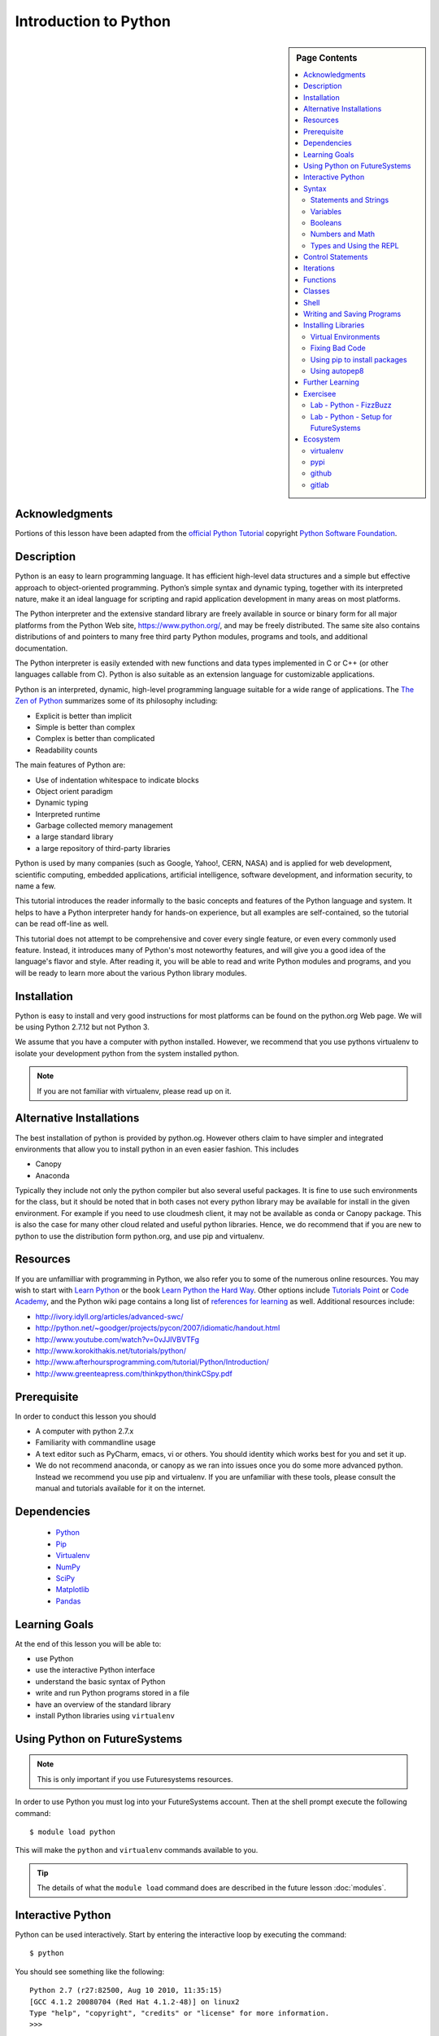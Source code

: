 

Introduction to Python
======================

.. sidebar:: Page Contents

   .. contents::
      :local:


Acknowledgments
----------------------------------------------------------------------

Portions of this lesson have been adapted from the `official Python
Tutorial`_ copyright `Python Software Foundation`_.

.. _official Python Tutorial: https://docs.python.org/2/tutorial/
.. _Python Software Foundation: http://www.python.org/

Description
-----------------------------------------------------------------

Python is an easy to learn programming language. It has
efficient high-level data structures and a simple but effective
approach to object-oriented programming. Python’s simple syntax and
dynamic typing, together with its interpreted nature, make it an ideal
language for scripting and rapid application development in many areas
on most platforms.

The Python interpreter and the extensive standard library are freely
available in source or binary form for all major platforms from the
Python Web site, https://www.python.org/, and may be freely
distributed. The same site also contains distributions of and pointers
to many free third party Python modules, programs and tools, and
additional documentation.

The Python interpreter is easily extended with new functions and data
types implemented in C or C++ (or other languages callable from
C). Python is also suitable as an extension language for customizable
applications.

Python is an interpreted, dynamic, high-level programming language
suitable for a wide range of applications. The `The Zen of Python`_
summarizes some of its philosophy including:

- Explicit is better than implicit
- Simple is better than complex
- Complex is better than complicated
- Readability counts

The main features of Python are:

- Use of indentation whitespace to indicate blocks
- Object orient paradigm
- Dynamic typing
- Interpreted runtime
- Garbage collected memory management
- a large standard library
- a large repository of third-party libraries

Python is used by many companies (such as Google, Yahoo!, CERN, NASA)
and is applied for web development, scientific computing, embedded
applications, artificial intelligence, software development, and
information security, to name a few.

This tutorial introduces the reader informally to the basic concepts
and features of the Python language and system. It helps to have a
Python interpreter handy for hands-on experience, but all examples are
self-contained, so the tutorial can be read off-line as well.

This tutorial does not attempt to be comprehensive and cover every
single feature, or even every commonly used feature. Instead, it
introduces many of Python's most noteworthy features, and will give
you a good idea of the language's flavor and style. After reading it,
you will be able to read and write Python modules and programs, and
you will be ready to learn more about the various Python library
modules.



.. _The Zen of Python: https://www.python.org/dev/peps/pep-0020/
	 

Installation
----------------------------------------------------------------------

Python is easy to install and very good instructions for most
platforms can be found on the python.org Web page. We will be
using Python 2.7.12 but not Python 3.

We assume that you have a computer with python installed.
However, we recommend that you use pythons virtualenv to
isolate your development python from the system installed python.

.. note:: If you are not familiar with virtualenv, please read up on
	  it.
	  
Alternative Installations
-------------------------

The best installation of python is provided by python.og. However
others claim to have simpler and integrated environments that allow
you to install python in an even easier fashion. This includes

* Canopy
* Anaconda

Typically they include not only the python compiler but also several
useful packages. It is fine to use such environments for the class,
but it should be noted that in both cases not every python library may
be available for install in the given environment. For example if you
need to use cloudmesh client, it may not be available as conda or
Canopy package. This is also the case for many other cloud related and
useful python libraries. Hence, we do recommend that if you are new to
python to use the distribution form python.org, and use pip and
virtualenv. 

Resources
----------------------------------------------------------------------
If you are unfamilliar with programming in Python, we also refer you
to some of the numerous online resources. You may wish to start with
`Learn Python`_ or the book `Learn Python the Hard Way`_. Other
options include `Tutorials Point`_ or `Code Academy`_, and the Python wiki page
contains a long list of `references for learning`_ as well.
Additional resources include:

- http://ivory.idyll.org/articles/advanced-swc/
- http://python.net/~goodger/projects/pycon/2007/idiomatic/handout.html
- http://www.youtube.com/watch?v=0vJJlVBVTFg
- http://www.korokithakis.net/tutorials/python/
- http://www.afterhoursprogramming.com/tutorial/Python/Introduction/
- http://www.greenteapress.com/thinkpython/thinkCSpy.pdf

.. _Code Academy: http://www.codecademy.com/en/tracks/python
.. _Python documentation site: https://docs.python.org/2.7/
.. _list of introductory books: https://wiki.python.org/moin/IntroductoryBooks
.. _Python Module index: https://docs.python.org/2/py-modindex.html
.. _StackOverflow python tags: http://stackoverflow.com/questions/tagged/python
.. _searching Google: https://www.google.com/?gws_rd=ssl#q=python+how+to
.. _PyCharm IDE: https://www.jetbrains.com/pycharm/
.. _Learn Python the Hard Way: http://learnpythonthehardway.org/book/
.. _Tutorials Point: http://www.tutorialspoint.com/python/
.. _references for learning: https://wiki.python.org/moin/BeginnersGuide/Programmers
.. _Learn Python: https://www.learnpython.org




	  
Prerequisite
----------------------------------------------------------------------

In order to conduct this lesson you should

* A computer with python 2.7.x
* Familiarity with commandline usage
* A text editor such as PyCharm, emacs, vi or others. You should
  identity which works best for you and set it up.
* We do not recommend anaconda, or canopy as we ran into issues once
  you do some more advanced python. Instead we recommend you use pip
  and virtualenv. If you are unfamiliar with these tools, please
  consult the manual and tutorials available for it on the internet.

Dependencies
----------------------------------------------------------------------

  - `Python <https://www.python.org/>`_ 
  - `Pip <https://pip.pypa.io/en/stable/>`_
  - `Virtualenv <https://virtualenv.pypa.io/en/stable/>`_
  - `NumPy <http://www.numpy.org/>`_
  - `SciPy <https://scipy.org/>`_
  - `Matplotlib <http://matplotlib.org/>`_
  - `Pandas <http://pandas.pydata.org/>`_


Learning Goals
----------------------------------------------------------------------

At the end of this lesson you will be able to:

- use Python 
- use the interactive Python interface
- understand the basic syntax of Python
- write and run Python programs stored in a file
- have an overview of the standard library
- install Python libraries using ``virtualenv``


.. _python-resources:


Using Python on FutureSystems
----------------------------------------------------------------------

.. note:: This is only important if you use Futuresystems resources.
	  
In order to use Python you must log into your FutureSystems account.
Then at the shell prompt execute the following command::

  $ module load python

This will make the ``python`` and ``virtualenv`` commands available to
you.


.. tip::

   The details of what the ``module load`` command does are described
   in the future lesson :doc:`modules`.

Interactive Python
----------------------------------------------------------------------

Python can be used interactively.  Start by entering the interactive
loop by executing the command::

  $ python

You should see something like the following::

  Python 2.7 (r27:82500, Aug 10 2010, 11:35:15)
  [GCC 4.1.2 20080704 (Red Hat 4.1.2-48)] on linux2
  Type "help", "copyright", "credits" or "license" for more information.
  >>>

The ``>>>`` is the prompt for the interpreter.
This is similar to the shell interpreter you have been using.


.. tip::

   Often we show the prompt when illustrating an example. This is to
   provide some context for what we are doing. If you are following
   along you will not need to type in the prompt.


This interactive prompt does the following:

- *read* your input commands
- *evaluate* your command
- *print* the result of evaluation
- *loop* back to the beginning.

This is why you may see the interactive loop referred to as a
**REPL**: **R**\ead-**E**\valuate-**P**\rint-**L**\oop.

Syntax
----------------------------------------------------------------------

Statements and Strings
~~~~~~~~~~~~~~~~~~~~~~~~~~~~~~~~~~~~~~~~~~~~~~~~~~~~~~~~~~~~~~~~~~~~~~

Let us explore the syntax of Python.
Type into the interactive loop and press Enter::

  print "Hello world from Python!"

The output will look like this::

  >>> print "Hello world from Python!"
  Hello world from Python!

What happened: the ``print`` **statement** was given a **string** to
process.  A **statement** in Python, like ``print`` tells the
interpreter to do some primitive operation. In this case, ``print``
mean: write the following message to the standard output.

.. tip::

   Standard output is discussed in the
   :doc:`/class/lesson/linux/shell` lesson.

The "thing" we are ``print``ing in the case the the **string**
``Hello world from Python!``.  A **string** is a sequence of characters.  A
**character** can be a alphabetic (A through Z, lower and upper case),
numeric (any of the digits), white space (spaces, tabs, newlines,
etc), syntactic directives (comma, colon, quotation, exclamation,
etc), and so forth.  A string is just a sequence of the character and
typically indicated by surrounding the characters in double quotes.

So, what happened when you pressed Enter?  The interactive Python
program read the line ``print "Hello world from Python!"``, split it into
the ``print`` statement and the ``"Hello world from Python!"`` string, and
then executed the line, showing you the output.

Variables
~~~~~~~~~~~~~~~~~~~~~~~~~~~~~~~~~~~~~~~~~~~~~~~~~~~~~~~~~~~~~~~~~~~~~~

You can store data into a **variable** to access it later.
For instance, instead of:

.. code:: python

   >>> print "Hello world from Python!"

which is a lot to type if you need to do it multiple times, you can
store the string in a variable for convenient access:

.. code:: python

   >>> hello = "Hello world from Python!"
   >>> print hello
   Hello world from Python!

Booleans
~~~~~~~~~~~~~~~~~~~~~~~~~~~~~~~~~~~~~~~~~~~~~~~~~~~~~~~~~~~~~~~~~~~~~~

A **boolean** is a value that indicates the "truthness" of something.
You can think of it as a toggle: either "on" or "off", "one" or "zero", "true" or "false".
In fact, the only possible values of the **boolean** (or ``bool``) type in Python are:

- ``True``
- ``False``

You can combine booleans with **boolean operators**:

- ``and``
- ``or``

.. code:: python

   >>> print True and True
   True
   >>> print True and False
   False
   >>> print False and False
   False
   >>> print True or True
   True
   >>> print True or False
   True
   >>> print False or False
   False
   
Numbers and Math
~~~~~~~~~~~~~~~~~~~~~~~~~~~~~~~~~~~~~~~~~~~~~~~~~~~~~~~~~~~~~~~~~~~~~~

The interactive interpreter can also be used as a calculator.
For instance, say we wanted to compute a multiple of 21:

.. code:: python

   >>> print 21 * 2
   42

We saw here the ``print`` statement again. We passed in the result of
the operation ``21 * 2``.  An **integer** (or **int**) in Python is a numeric value
without a fractional component (those are called **floating point**
numbers, or **float** for short).

The mathematical operators compute the related mathematical operation
to the provided numbers.  Some operators are:

- ``*`` --- multiplication
- ``/`` --- division
- ``+`` --- addition
- ``-`` --- subtraction
- ``**`` --- exponent

Exponentiation is read as ``x**y`` is ``x`` to the ``y``\th power:

.. math::

   x^y

You can combine **float**\s and **int**\s:

.. code:: python

   >>> print 3.14 * 42 / 11 + 4 - 2
   13.9890909091
   >>> print 2**3
   8

Note that **operator precedence** is important.  Using parenthesis to
indicate affect the order of operations gives a difference results, as
expected:

.. code:: python

   >>> print 3.14 * (42 / 11) + 4 - 2
   11.42
   >>> print 1 + 2 * 3 - 4 / 5.0
   6.2
   >>> print (1 + 2) * (3 - 4) / 5.0
   -0.6

Types and Using the REPL
~~~~~~~~~~~~~~~~~~~~~~~~~~~~~~~~~~~~~~~~~~~~~~~~~~~~~~~~~~~~~~~~~~~~~~

We have so far seen a few examples of types: **string**\s, **bool**\s,
**int**\s, and **float**\s.  A **type** indicates that values of that
type support a certain set of operations. For instance, how would you
exponentiate a string? If you ask the interpreter, this results in an
error:

.. code:: python

   >>> "hello"**3
   Traceback (most recent call last):
     File "<stdin>", line 1, in <module>
   TypeError: unsupported operand type(s) for ** or pow(): 'str' and 'int'

There are many different types beyond what we have seen so far, such as **dictionaries**\s, **list**\s, **set**\s. One handy way of using the interactive python is to get the type of a value using ``type()``:

.. code:: python

   >>> type(42)
   <type 'int'>
   >>> type(hello)

 <type 'str'>
   >>> type(3.14)
   <type 'float'>

You can also ask for help about something using ``help()``:

.. code:: python

   >>> help(int)
   >>> help(list)
   >>> help(str)

.. tip::

   Using ``help()`` opens up a pager. To navigate you can use the
   spacebar to go down a page ``w`` to go up a page, the arrow keys to
   go up/down line-by-line, or ``q`` to exit.




Control Statements
----------------------------------------------------------------------

Computer programs do not only execute instructions. Occasionally, a
choice needs to be made. Such as a choice is based on a
condition. Python has several conditional operators:


.. code:: python

    >   greater than
    <   smaller than
    ==  equals
    !=  is not

Conditions are always combined with variables. A program can make a
choice using the if keyword. For example:

.. code:: python
    
    x = int(input("Tell X"))
    if x == 4:
        print('You guessed correctly!')
    print('End of program.')


When you execute this program it will always print ‘End of program’,
but the text ‘You guessed correctly!’ will only be printed if the
variable x equals to four (see table above). Python can also execute a
block of code if x does not equal to 4. The else keyword is used for
that.


.. code:: python

    x = int(input("What is the value of  X"))

    if x == 4:
        print('You guessed correctly!')
    else:
        print('Wrong guess')

    print('End of program.')


Iterations
----------------------------------------------------------------------

To repeat code, the for keyword can be used. To execute a line of code
10 times we can do:

.. code:: python

    for i in range(1,11):
        print(i)

The last number (11) is not included. This will output the numbers 1
to 10. Python itself starts counting from 0, so this code will also
work:

.. code:: python
    
    for i in range(0,10):
        print(i)

but will output 0 to 9.


The code is repeated while the condition is True. In this case the
condition is: i < 10. Every iteration (round), the variable i is
updated.Nested loops Loops can be combined:

.. code:: python
    
    for i in range(0,10):
        for j in range(0,10):
            print(i,' ',j)

In this case we have a multidimensional loops. It will iterate over
the entire coordinate range (0,0) to (9,9)


Functions
----------------------------------------------------------------------


To repeat lines of code, you can use a function. A function has a
unique distinct name in the program. Once you call a function it will
execute one or more lines of codes, which we will call a code block.

.. code:: python
	  
    import math

    def computePower(a):
        value = math.pow(a,2)
        print(value)

    computePower(3)


We call the function with parameter a = 3 .  A function can be called
several times with varying parameters. There is no limit to the number
of function calls.

The def keyword tells Python we define a function.  Always use four
spaces to indent the code block, using another number of spaces will
throw a syntax error.

It is also possible to store the output of a function in a variable.
To do so, we use the keyword return.

.. code:: python

    import math

    def computePower(a):
        value = math.pow(a,2)
        return value

    result = computePower(3)
    print(result)

Classes
----------------------------------------------------------------------

.. note:: you can earn extra credits if you contribute a section about
	  classes

Shell
-----

Cloudmesh client is an API that contains a very simple way of calling
shell commands

.. note:: you can get extra credit if you provide an example and
	  explain it on how to use the cloudmesh.common.Shell API

	  
	  
Writing and Saving Programs
----------------------------------------------------------------------

Make sure you are no longer in the interactive interpreter.
If you are you can type ``quit()`` and press Enter to exit.

You can save your programs to files which the interpreter can then
execute.  This has the benefit of allowing you to track changes made
to your programs and sharing them with other people.

Start by opening a new file ``hello.py``::

  $ nano hello.py

Now enter write a simple program and save::

  print "Hello world!"

As a check, make sure the file contains the expected contents::

  $ cat hello.py
  print "Hello world!"

To execute your program pass the file as a parameter to the ``python``
command::

  $ python hello.py
  Hello world!


Congratulations, you have written a Python **module**.
Files in which Python directives are stored are called **module**\s

You can make this programs more interesting as well.  Let's write a
program that asks the user to enter a number, *n*, and prints out the
*n*\-th number in the `Fibonacci sequence`_::

   $ emacs print_fibs.py

::

    import sys

    def fib(n):
	"""
	Return the nth fibonacci number

	The nth fibonacci number is defined as follows:
	Fn = Fn-1 + Fn-2
	F2 = 1
	F1 = 1
	F0 = 0
	"""

	if n == 0:
	    return 0
	elif n == 1:
	    return 1
	else:
	    return fib(n-1) + fib(n-2)


    if __name__ == '__main__':
	n = int(sys.argv[1])
	print fib(n)

	  
We can now run this like so::

  $ python print_fibs.py 5
  8

Let break this down a bit.
The first part::

  python print_fibs.py 5

can be translated to say:

  The Python interpreter ``python`` should run the ``print_fibs.py``
  program and pass it the parameter ``5``.

The interpreter then looks at the ``print_fibs.py`` file and begins to
execute it.
The first line it encounters is:

.. code:: python

   import sys

This line consists of the ``import`` keyword.
Here ``import`` attempts to load the ``sys`` module, which has several useful items.

Next the interpreter sees the ``def`` keyword.  The begins the
definition of a function, called ``fib`` here.  Our ``fib`` function
takes a single argument, named ``n`` within the function definition.

Next we begin a multi-line string between the triple double-quotes.
Python can take this string and create documentation from it.

The ``fib`` function returns the *n*\-th number in the `Fibonacci sequence`_.
This sequence is mathematically defined as (where *n* is subscripted):

.. math::

   F_0 &= 0 \\
   F_1 &= 1 \\
   F_n &= F_{n-1} + F_{n-2}

This translates to Python as:

.. code:: python

   if n == 0:
     return 0
   elif n == 1:
  return 1
   else:
     return fib(n-1) + fib(n-2)


Next we have the block:

.. code:: python

   if __name__ == '__main__':


If the interpreter is running this module then there will be a variable ``__name__`` whose value is ``__main__``.
This **if statement** checks for this condition and executes this block if the check passed.

.. tip::

   Try removing the ``if __name__ == '__main__'`` block and run the
   program.
   How does it behave differently?
   What about if you replace with something like:

   .. code:: python

      print fib(5)
      print fib(10)


The next line:

.. code:: python

   n = int(sys.argv[1])

does three different things.
First it gets the value in the ``sys.argv`` array at index 1.
This was the parameter `5` we originally passed to our program::

  $ python print_fibs.py 5
Substituting the parameter in, the line can be rewritten as:

.. code:: python

   n = int("5")

We see that the ``5`` is represented as a string.
However, we need to use integers for the ``fib`` function.
We can use ``int`` to convert ``"5"`` to ``5``

We now have:

.. code:: python

   n = 5

which assigns the value ``5`` to the variable ``n``.
We can now call ``fib(n)`` and ``print`` the result.

.. _Fibonacci sequence: http://en.wikipedia.org/wiki/Fibonacci_number

Installing Libraries
----------------------------------------------------------------------

Often you may need functionality that is not present in Python's
standard library.  In this case you have two option:

- implement the features yourself
- use a third-party library that has the desired features.

Often you can find a previous implementation of what you need.
Since this is a common situation, there is a service supporting it:
the `Python Package Index`_ (or PyPi for short).


Our task here is to install the `autopep8`_ tool from PyPi.
This will allow us to illustrate the use if virtual environments using
the ``virtualenv`` command, and installing and uninstalling PyPi
packages using ``pip``.


Virtual Environments
~~~~~~~~~~~~~~~~~~~~~~~~~~~~~~~~~~~~~~~~~~~~~~~~~~~~~~~~~~~~~~~~~~~~~~

Often when you use shared computing resources, such as
``india.futuresystems.org`` you will not have permission to install
applications in the default global location.

Let's see where ``grep`` is located::

  $ which grep
  /bin/grep

It seems that there are many programs installed in ``/bin`` such as
``mkdir`` and ``pwd``::

  $ ls /bin
  alsacard    dbus-cleanup-sockets  env             hostname         mailx          pwd
  alsaunmute  dbus-daemon           ex              igawk            mkdir          raw
  ...

If we wished to add a new program it seems like putting it in ``/bin`` is the place to start.
Let's create an empty file ``/bin/hello-$PORTALNAME``::

  $ touch /bin/hello-$(whoami)
  touch: cannot touch `/bin/hello-albert': Permission denied


.. tip::

   Recall that $PORTALNAME is your username on FutureSystems, which
   can also be obtained using the ``whoami`` shell command.  t seems
   that this is not possible.  Since ``india`` is a shared resources
   not all users should be allowed to make changes that could affect
   everyone else.  Only a small number of users, the administrators,
   have the ability to globally modify the system.

We can still create our program in our home directory::

  $ touch ~/hello-$(whoami)

but this becomes cumbersome very quickly if we have a large number of
programs to install.  Additionally, it is not a good idea to modify
the global environment of one's computing system as this can lead to
instability and bizarre errors.

A virtual environment is a way of encapsulating and automating the
creation and use of a computing environment that is consistent and
self-contained.

The tool we use with Python to accomplish this is called ``virtualenv``.

Let's try it out. Start by cleaning up our test earlier and going
into the home directory::

  $ rm ~/hello-$(whoami)
  $ cd ~


Now lets create a virtual env::

  $ virtualenv ENV
  PYTHONHOME is set.  You *must* activate the virtualenv before using it
  New python executable in ENV/bin/python
  Installing setuptools............done.
  Installing pip...............done.


When using ``virtualenv`` you pass the directory where you which to
create the virtual environment, in this case ``ENV`` in the current
(home) directory.  We are then told that we must activate the virtual
environment before using it and that the python program, setuptools,
and pip are installed.

Let's see what we have::

  $ ls ENV/bin
  activate  activate.csh  activate.fish  activate_this.py  easy_install
  easy_install-2.7  pip  pip-2.7  python  python2  python2.7

It seems that there are several programs installed.  Let's see where
our current ``python`` is and what happens after activating this
environment::
$ which python
  /N/soft/python/2.7/bin/python
  $ source ENV/bin/activate
  (ENV) $ which python
  ~/ENV/bin/python

.. important::

   As virtualenv stated, you **must** activate the virtual environment
   before it can be used.

.. tip::

   Notice how the shell prompt changed upon activation.


Fixing Bad Code
~~~~~~~~~~~~~~~~~~~~~~~~~~~~~~~~~~~~~~~~~~~~~~~~~~~~~~~~~~~~~~~~~~~~~~

Let's now look at another important tool for Python development: the
Python Package Index, or PyPI for short.  PyPI provides a large set of
third-party python packages.  If you want to do something in python,
first check pypi, as odd are someone already ran into the problem and
created a package solving it.

I'm going to demonstrate creating a user python environment,
installing a couple packages from pypi, and use them to examine some
code.

First, get the bad code like so::

   $ wget --no-check-certificate http://git.io/pXqb -O bad_code_example.py

Let's examine the code::

  $ nano bad_code_example.py

As you can see, this is very dense and hard to read.  Cleaning it up
by hand would be a time-consuming and error-prone process.  Luckily,
this is a common problem so there exist a couple packages to help in
this situation.

Using pip to install packages
~~~~~~~~~~~~~~~~~~~~~~~~~~~~~~~~~~~~~~~~~~~~~~~~~~~~~~~~~~~~~~~~~~~~~~

In order to install package from PyPI, use the ``pip`` command.
We can search for PyPI for packages::
 $ pip search --trusted-host pypi.python.org autopep8 pylint

It appears that the top two results are what we want so install them::

  $ pip install --trusted-host pypi.python.org autopep8 pylint

This will cause ``pip`` to download the packages from PyPI, extract
them, check their dependencies and install those as needed, then
install the requested packages.

.. note:: You can skip '--trusted-host pypi.python.org' option if you have a
        patch on urllib3 on Python 2.7.9.

Using autopep8
~~~~~~~~~~~~~~~~~~~~~~~~~~~~~~~~~~~~~~~~~~~~~~~~~~~~~~~~~~~~~~~~~~~~~~

We can now run the bad code through autopep8 to fix formatting
problems::

  $ autopep8 bad_code_example.py >code_example_autopep8.py

Let's look at the result.
This is considerably better than before.
It is easy to tell what the example1 and example2 functions are doing.

It is a good idea to develop a habit of using ``autopep8`` in your
python-development workflow.  For instance: use ``autopep8`` to check
a file, and if it passes, make any changes in place using the ``-i``
flag::

  $ autopep8 file.py    # check output to see of passes
  $ autopep8 -i file.py # update in place




.. _Python Package Index: https://pypi.python.org/pypi

Further Learning
----------------------------------------------------------------------
There is much more to python than what we have covered here:

- conditional expression (``if``, ``if...then``,``if..elif..then``)
- function definition(``def``)
- class definition (``class``)
- function positional arguments and keyword arguments
- lambda expression
- iterators
- generators
- loops
- docopts
- humanize

.. note:: you can receive extra credit if you contribute such a
	  section of your choice addressing the above topics

  
Exercisee
----------------------------------------------------------------------

.. _lab-python-1:

Lab - Python - FizzBuzz
~~~~~~~~~~~~~~~~~~~~~~~~~~~~~~~~~~~~~~~~~~~~~~~~~~~~~~~~~~~~~~~~~~~~~~

Write a python program called fizzbuzz.py that accepts an integer n
from the command line.  Pass this integer to a function called
fizzbuzz.

The fizzbuzz function should then iterate from 1 to n.  If the ith
number is a multiple of three, print "fizz", if a multiple of 5 print
"buzz", if a multiple of both print "fizzbuzz", else print the value.


.. _lab-python-2:

Lab - Python - Setup for FutureSystems
~~~~~~~~~~~~~~~~~~~~~~~~~~~~~~~~~~~~~~~~~~~~~~~~~~~~~~~~~~~~~~~~~~~~~~

#. Create a virtualenv ``~/ENV``
#. Modify your ``~/.bashrc`` shell file to activate your environment
   upon login.
#. Install the ``docopt`` python package using ``pip``
#. Write a program that uses ``docopt`` to define a commandline
   program. Hint: modify the FizzBuzz program.
#. Demonstrate the program works and submit the code and output.







Ecosystem
----------------------------------------------------------------------

virtualenv
~~~~~~~~~~~~~~~~~~~~~~~~~~~~~~~~~~~~~~~~~~~~~~~~~~~~~~~~~~~~~~~~~~~~~~

Often you have your own computer and you do not like to change its
environment to keep it in prestine condition. Python comes with mnay
libraries that could for example conflict with libraries that you have
installed. To avoid this it is bets to work in an isolated python
environment while using virtualenv,. Documentation about it can be
found at::

* http://virtualenv.readthedocs.org/

The installation is simple once you have pip installed. If it is not
installed you can say::

  $ easy_install pip

After that you can install the virtual env with::

  $ pip install virtualenv

To setup an isolated environment for example in the directory ~/ENV
please use::

  $ virtualenv ~/ENV

To activate it you can use the command::

  $ source ~/ENV/bin/activate

you can put this command n your bashrc or bash_profile command so you
do not forget to activate it.



pypi
~~~~~~~~~~~~~~~~~~~~~~~~~~~~~~~~~~~~~~~~~~~~~~~~~~~~~~~~~~~~~~~~~~~~~~

The Python Package Index is a large repository of software for the
Python programming language containing a large number of packages
[link]. The nice think about pipy is that many packages can be
installed with the program 'pip'.

To do so you have to locate the <package_name> for example with the
search function in pypi and say on the commandline::

    pip install <package_name>

where pagage_name is the string name of the package. an example would
be the package called fabric which you can install with::

   pip install fabric
 
If all goes well the package will be installed.


github
~~~~~~~~~~~~~~~~~~~~~~~~~~~~~~~~~~~~~~~~~~~~~~~~~~~~~~~~~~~~~~~~~~~~~~

Github is a code repository that allows the development of code in a
distributed fashion. There are many good tutorials about github.

Some of them can be found on the github Web page. An interactive
tutorial is for example available at

* https://try.github.io/

A more extensive list of tutorials can be found at 

*
https://help.github.com/articles/what-are-other-good-resources-for-learning-git-and-github

Important is that you always want to make sure that you want to use
the git init command and add your Name and e-mail. Do it consistent in
the machines you use, or your checkins in git (if you do them) do not
show up in a consistant fashion as a single user. This is done with
the following commands::

  $ git config --global user.name "John Doe"
  $ git config --global user.email johndoe@example.com

You can set also the editor with::

  $ git config --global core.editor emacs

More information about a first time setup is documented at::

  $ http://git-scm.com/book/en/Getting-Started-First-Time-Git-Setup

To check your setup you can say::

  $ git config --list

gitlab
~~~~~~~~~~~~~~~~~~~~~~~~~~~~~~~~~~~~~~~~~~~~~~~~~~~~~~~~~~~~~~~~~~~~~~

Gitlab provides a Git repository management with code reviews, issue
tracking, activity feeds and wikis. It comes with GitLab CI for
continuous integration and delivery. It supports public and private
repositories in the community addition and has fewer space
restrictions. Thus we are using gitlab for this projet. 

You can find a list of features at https://about.gitlab.com/features/

A comparision to the enterprise level is given here: https://about.gitlab.com/features/#compare









